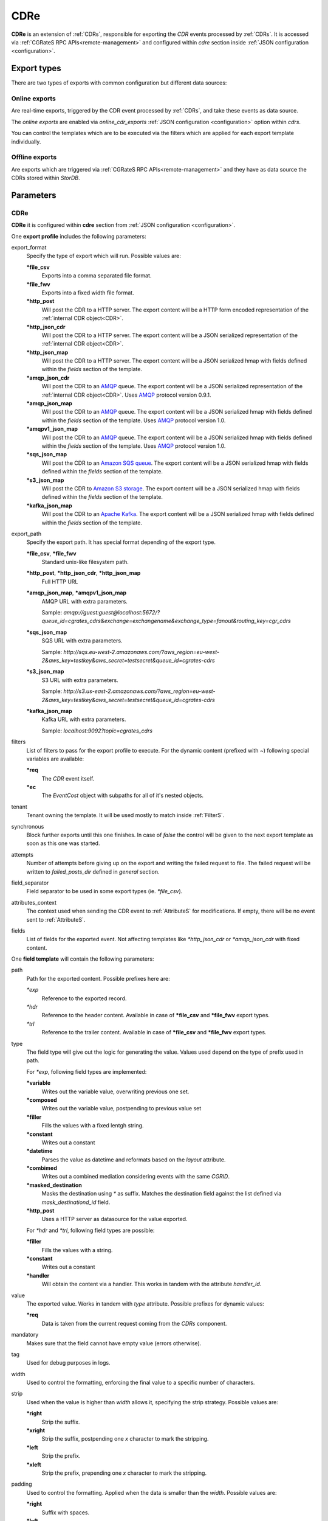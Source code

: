 .. _AMQP: https://www.amqp.org/
.. _SQS: https://aws.amazon.com/de/sqs/
.. _S3: https://aws.amazon.com/de/s3/
.. _Kafka: https://kafka.apache.org/


.. _CDRe:

CDRe
====


**CDRe** is an extension of :ref:`CDRs`, responsible for exporting the *CDR* events processed by :ref:`CDRs`. It is accessed via :ref:`CGRateS RPC APIs<remote-management>` and configured within *cdre* section inside :ref:`JSON configuration <configuration>`.


Export types
------------

There are two types of exports with common configuration but different data sources:


Online exports
^^^^^^^^^^^^^^

Are real-time exports, triggered by the CDR event processed by :ref:`CDRs`, and take these events as data source. 

The *online exports* are enabled via *online_cdr_exports* :ref:`JSON configuration <configuration>` option within *cdrs*. 

You can control the templates which are to be executed via the filters which are applied for each export template individually.


Offline exports
^^^^^^^^^^^^^^^

Are exports which are triggered via :ref:`CGRateS RPC APIs<remote-management>` and they have as data source the CDRs stored within *StorDB*.



Parameters
----------

CDRe
^^^^

**CDRe** it is configured within **cdre** section from :ref:`JSON configuration <configuration>`.

One **export profile** includes the following parameters:

export_format
	Specify the type of export which will run. Possible values are:

	**\*file_csv**
		Exports into a comma separated file format.

	**\*file_fwv**
		Exports into a fixed width file format.

	**\*http_post**
		Will post the CDR to a HTTP server. The export content will be a HTTP form encoded representation of the :ref:`internal CDR object<CDR>`.

	**\*http_json_cdr**
		Will post the CDR to a HTTP server. The export content will be a JSON serialized representation of the :ref:`internal CDR object<CDR>`.

	**\*http_json_map**
		Will post the CDR to a HTTP server. The export content will be a JSON serialized hmap with fields defined within the *fields* section of the template.

	**\*amqp_json_cdr**
		Will post the CDR to an AMQP_ queue. The export content will be a JSON serialized representation of the :ref:`internal CDR object<CDR>`. Uses AMQP_ protocol version 0.9.1.

	**\*amqp_json_map**
		Will post the CDR to an AMQP_ queue. The export content will be a JSON serialized hmap with fields defined within the *fields* section of the template. Uses AMQP_ protocol version 1.0.

	**\*amqpv1_json_map**
		Will post the CDR to an AMQP_ queue. The export content will be a JSON serialized hmap with fields defined within the *fields* section of the template. Uses AMQP_ protocol version 1.0.

	**\*sqs_json_map**
		Will post the CDR to an `Amazon SQS queue <SQS>`_. The export content will be a JSON serialized hmap with fields defined within the *fields* section of the template.

	**\*s3_json_map**
		Will post the CDR to `Amazon S3 storage <S3>`_. The export content will be a JSON serialized hmap with fields defined within the *fields* section of the template.

	**\*kafka_json_map**
		Will post the CDR to an `Apache Kafka <Kafka>`_. The export content will be a JSON serialized hmap with fields defined within the *fields* section of the template.

export_path
	Specify the export path. It has special format depending of the export type.

	**\*file_csv**, **\*file_fwv**
		Standard unix-like filesystem path.

	**\*http_post**, **\*http_json_cdr**, **\*http_json_map**
		Full HTTP URL

	**\*amqp_json_map**, **\*amqpv1_json_map**
		AMQP URL with extra parameters. 

		Sample: *amqp://guest:guest@localhost:5672/?queue_id=cgrates_cdrs&exchange=exchangename&exchange_type=fanout&routing_key=cgr_cdrs*

	**\*sqs_json_map**
		SQS URL with extra parameters.

		Sample: *http://sqs.eu-west-2.amazonaws.com/?aws_region=eu-west-2&aws_key=testkey&aws_secret=testsecret&queue_id=cgrates-cdrs*

	**\*s3_json_map**
		S3 URL with extra parameters.

		Sample: *http://s3.us-east-2.amazonaws.com/?aws_region=eu-west-2&aws_key=testkey&aws_secret=testsecret&queue_id=cgrates-cdrs*

	**\*kafka_json_map**
		Kafka URL with extra parameters.

		Sample: *localhost:9092?topic=cgrates_cdrs*


filters
	List of filters to pass for the export profile to execute. For the dynamic content (prefixed with *~*) following special variables are available:

	**\*req**
		The *CDR* event itself.

	**\*ec**
		The *EventCost* object with subpaths for all of it's nested objects.

tenant
	Tenant owning the template. It will be used mostly to match inside :ref:`FilterS`.

synchronous
	Block further exports until this one finishes. In case of *false* the control will be given to the next export template as soon as this one was started.

attempts
	Number of attempts before giving up on the export and writing the failed request to file. The failed request will be written to *failed_posts_dir* defined in *general* section.

field_separator
	Field separator to be used in some export types (ie. *\*file_csv*).

attributes_context
	The context used when sending the CDR event to :ref:`AttributeS` for modifications. If empty, there will be no event sent to :ref:`AttributeS`.

fields
	List of fields for the exported event. Not affecting templates like *\*http_json_cdr* or *\*amqp_json_cdr* with fixed content.


One **field template** will contain the following parameters:

path
	Path for the exported content. Possible prefixes here are:

	*\*exp*
		Reference to the exported record.

	*\*hdr*
		Reference to the header content. Available in case of **\*file_csv** and **\*file_fwv** export types.

	*\*trl*
		Reference to the trailer content. Available in case of **\*file_csv** and **\*file_fwv** export types.

type
	The field type will give out the logic for generating the value. Values used depend on the type of prefix used in path.

	For *\*exp*, following field types are implemented:

	**\*variable**
		Writes out the variable value, overwriting previous one set.

	**\*composed**
		Writes out the variable value, postpending to previous value set

	**\*filler**
		Fills the values with a fixed lentgh string. 

	**\*constant**
		Writes out a constant

	**\*datetime**
		Parses the value as datetime and reformats based on the *layout* attribute.

	**\*combimed**
		Writes out a combined mediation considering events with the same *CGRID*.

	**\*masked_destination**
		Masks the destination using *\** as suffix. Matches the destination field against the list defined via *mask_destinationd_id* field.

	**\*http_post**
		Uses a HTTP server as datasource for the value exported.

	For *\*hdr* and *\*trl*, following field types are possible:

	**\*filler**
		Fills the values with a string.

	**\*constant**
		Writes out a constant

	**\*handler**
		Will obtain the content via a handler. This works in tandem with the attribute *handler_id*.

value
	The exported value. Works in tandem with *type* attribute. Possible prefixes for dynamic values:

	**\*req**
		Data is taken from the current request coming from the *CDRs* component.

mandatory
	Makes sure that the field cannot have empty value (errors otherwise).

tag
	Used for debug purposes in logs.

width
	Used to control the formatting, enforcing the final value to a specific number of characters.

strip
	Used when the value is higher than *width* allows it, specifying the strip strategy. Possible values are:

	**\*right**
		Strip the suffix.

	**\*xright**
		Strip the suffix, postpending one *x* character to mark the stripping.

	**\*left**
		Strip the prefix.

	**\*xleft**
		Strip the prefix, prepending one *x* character to mark the stripping.

padding
	Used to control the formatting. Applied when the data is smaller than the *width*. Possible values are:

	**\*right**
		Suffix with spaces.

	**\*left**
		Prefix with spaces.

	**\*zeroleft**
		Prefix with *0* chars.

mask_destinationd_id
	The destinations profile where we match the *masked_destinations*.

hander_id
	The identifier of the handler to be executed in case of *\*handler* *type*.








